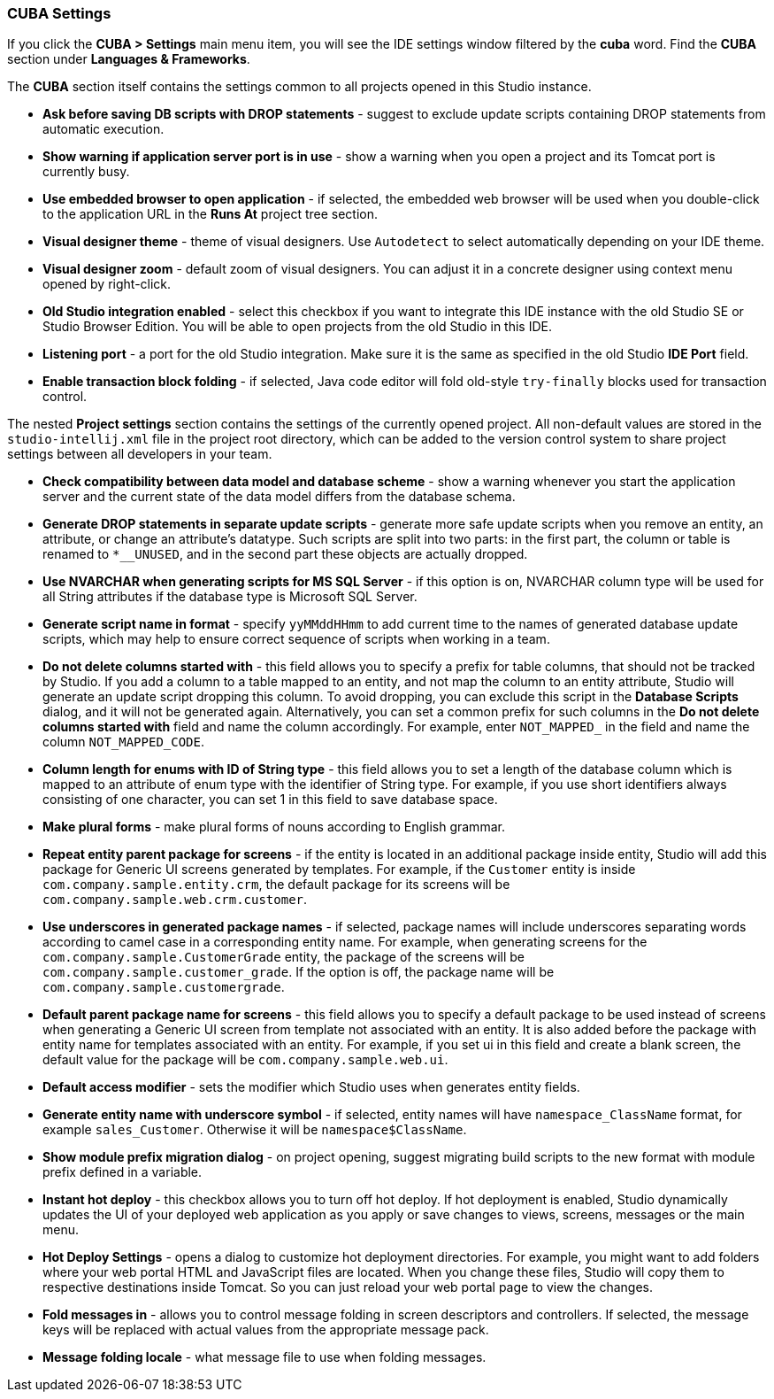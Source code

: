 :sourcesdir: ../../../source

[[settings]]
=== CUBA Settings

If you click the *CUBA > Settings* main menu item, you will see the IDE settings window filtered by the *cuba* word. Find the *CUBA* section under *Languages & Frameworks*.

The *CUBA* section itself contains the settings common to all projects opened in this Studio instance.

* *Ask before saving DB scripts with DROP statements* - suggest to exclude update scripts containing DROP statements from automatic execution.

* *Show warning if application server port is in use* - show a warning when you open a project and its Tomcat port is currently busy.

* *Use embedded browser to open application* - if selected, the embedded web browser will be used when you double-click to the application URL in the *Runs At* project tree section.

* *Visual designer theme* - theme of visual designers. Use `Autodetect` to select automatically depending on your IDE theme.

* *Visual designer zoom* - default zoom of visual designers. You can adjust it in a concrete designer using context menu opened by right-click.

* *Old Studio integration enabled* - select this checkbox if you want to integrate this IDE instance with the old Studio SE or Studio Browser Edition. You will be able to open projects from the old Studio in this IDE.

* *Listening port* - a port for the old Studio integration. Make sure it is the same as specified in the old Studio *IDE Port* field.

* *Enable transaction block folding* - if selected, Java code editor will fold old-style `try-finally` blocks used for transaction control.

The nested *Project settings* section contains the settings of the currently opened project. All non-default values are stored in the `studio-intellij.xml` file in the project root directory, which can be added to the version control system to share project settings between all developers in your team.

* *Check compatibility between data model and database scheme* - show a warning whenever you start the application server and the current state of the data model differs from the database schema.

* *Generate DROP statements in separate update scripts* - generate more safe update scripts when you remove an entity, an attribute, or change an attribute’s datatype. Such scripts are split into two parts: in the first part, the column or table is renamed to `*__UNUSED`, and in the second part these objects are actually dropped.

* *Use NVARCHAR when generating scripts for MS SQL Server* - if this option is on, NVARCHAR column type will be used for all String attributes if the database type is Microsoft SQL Server.

* *Generate script name in format* - specify `yyMMddHHmm` to add current time to the names of generated database update scripts, which may help to ensure correct sequence of scripts when working in a team.

* *Do not delete columns started with* - this field allows you to specify a prefix for table columns, that should not be tracked by Studio. If you add a column to a table mapped to an entity, and not map the column to an entity attribute, Studio will generate an update script dropping this column. To avoid dropping, you can exclude this script in the *Database Scripts* dialog, and it will not be generated again. Alternatively, you can set a common prefix for such columns in the *Do not delete columns started with* field and name the column accordingly. For example, enter `NOT_MAPPED_` in the field and name the column `NOT_MAPPED_CODE`.

* *Column length for enums with ID of String type* - this field allows you to set a length of the database column which is mapped to an attribute of enum type with the identifier of String type. For example, if you use short identifiers always consisting of one character, you can set 1 in this field to save database space.

* *Make plural forms* - make plural forms of nouns according to English grammar.

* *Repeat entity parent package for screens* - if the entity is located in an additional package inside entity, Studio will add this package for Generic UI screens generated by templates. For example, if the `Customer` entity is inside `com.company.sample.entity.crm`, the default package for its screens will be `com.company.sample.web.crm.customer`.

* *Use underscores in generated package names* - if selected, package names will include underscores separating words according to camel case in a corresponding entity name. For example, when generating screens for the `com.company.sample.CustomerGrade` entity, the package of the screens will be `com.company.sample.customer_grade`. If the option is off, the package name will be `com.company.sample.customergrade`.

* *Default parent package name for screens* - this field allows you to specify a default package to be used instead of screens when generating a Generic UI screen from template not associated with an entity. It is also added before the package with entity name for templates associated with an entity. For example, if you set ui in this field and create a blank screen, the default value for the package will be `com.company.sample.web.ui`.

* *Default access modifier* - sets the modifier which Studio uses when generates entity fields.

* *Generate entity name with underscore symbol* - if selected, entity names will have `namespace_ClassName` format, for example `sales_Customer`. Otherwise it will be `namespace$ClassName`.

* *Show module prefix migration dialog* - on project opening, suggest migrating build scripts to the new format with module prefix defined in a variable.

* *Instant hot deploy* - this checkbox allows you to turn off hot deploy. If hot deployment is enabled, Studio dynamically updates the UI of your deployed web application as you apply or save changes to views, screens, messages or the main menu.

* *Hot Deploy Settings* - opens a dialog to customize hot deployment directories. For example, you might want to add folders where your web portal HTML and JavaScript files are located. When you change these files, Studio will copy them to respective destinations inside Tomcat. So you can just reload your web portal page to view the changes.

* *Fold messages in* - allows you to control message folding in screen descriptors and controllers. If selected, the message keys will be replaced with actual values from the appropriate message pack.

* *Message folding locale* - what message file to use when folding messages.
